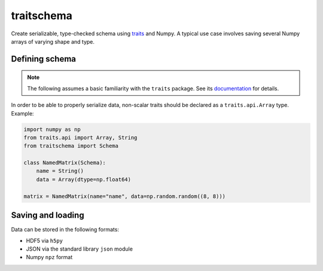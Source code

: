 traitschema
===========

.. image:: https://travis-ci.org/mivade/traitschema.svg?branch=master
    :target: https://travis-ci.org/mivade/traitschema

.. image:: https://codecov.io/gh/mivade/traitschema/branch/master/graph/badge.svg
    :target: https://codecov.io/gh/mivade/traitschema

.. image:: https://img.shields.io/github/release/mivade/traitschema.svg
    :target: https://github.com/mivade/traitschema

Create serializable, type-checked schema using traits_ and Numpy. A typical use
case involves saving several Numpy arrays of varying shape and type.

.. _traits: http://docs.enthought.com/traits/


Defining schema
---------------

.. note::

    The following assumes a basic familiarity with the ``traits`` package. See
    its `documentation <http://docs.enthought.com/traits/>`_ for details.

In order to be able to properly serialize data, non-scalar traits should be
declared as a ``traits.api.Array`` type. Example:

.. code-block:: python

    import numpy as np
    from traits.api import Array, String
    from traitschema import Schema

    class NamedMatrix(Schema):
        name = String()
        data = Array(dtype=np.float64)

    matrix = NamedMatrix(name="name", data=np.random.random((8, 8)))


Saving and loading
------------------

Data can be stored in the following formats:

* HDF5 via ``h5py``
* JSON via the standard library ``json`` module
* Numpy ``npz`` format
